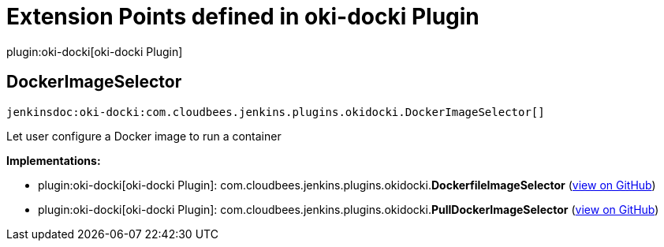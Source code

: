 = Extension Points defined in oki-docki Plugin

plugin:oki-docki[oki-docki Plugin]

== DockerImageSelector
`jenkinsdoc:oki-docki:com.cloudbees.jenkins.plugins.okidocki.DockerImageSelector[]`

+++ Let user configure a Docker image to run a container+++


**Implementations:**

* plugin:oki-docki[oki-docki Plugin]: com.+++<wbr/>+++cloudbees.+++<wbr/>+++jenkins.+++<wbr/>+++plugins.+++<wbr/>+++okidocki.+++<wbr/>+++**DockerfileImageSelector** (link:https://github.com/jenkinsci/oki-docki-plugin/search?q=DockerfileImageSelector&type=Code[view on GitHub])
* plugin:oki-docki[oki-docki Plugin]: com.+++<wbr/>+++cloudbees.+++<wbr/>+++jenkins.+++<wbr/>+++plugins.+++<wbr/>+++okidocki.+++<wbr/>+++**PullDockerImageSelector** (link:https://github.com/jenkinsci/oki-docki-plugin/search?q=PullDockerImageSelector&type=Code[view on GitHub])

